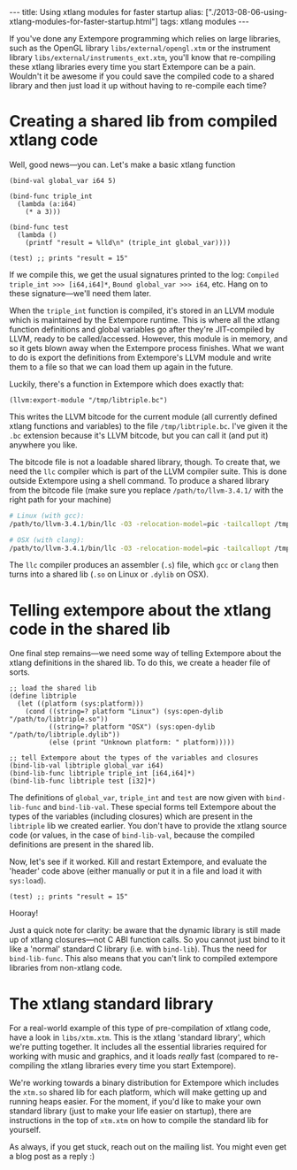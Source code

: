 #+begin_html
---
title: Using xtlang modules for faster startup
alias: ["./2013-08-06-using-xtlang-modules-for-faster-startup.html"]
tags: xtlang modules
---
#+end_html

If you've done any Extempore programming which relies on large
libraries, such as the OpenGL library =libs/external/opengl.xtm= or
the instrument library =libs/external/instruments_ext.xtm=, you'll know
that re-compiling these xtlang libraries every time you start
Extempore can be a pain.  Wouldn't it be awesome if you could save
the compiled code to a shared library and then just load it up
without having to re-compile each time?

* Creating a shared lib from compiled xtlang code

Well, good news---you can.  Let's make a basic xtlang function

#+BEGIN_SRC extempore
  (bind-val global_var i64 5)
  
  (bind-func triple_int
    (lambda (a:i64)
      (* a 3)))
  
  (bind-func test
    (lambda ()
      (printf "result = %lld\n" (triple_int global_var))))
  
  (test) ;; prints "result = 15"
#+END_SRC

If we compile this, we get the usual signatures printed to the log:
=Compiled triple_int >>> [i64,i64]*=, =Bound global_var >>> i64=, etc.
Hang on to these signature---we'll need them later.

When the =triple_int= function is compiled, it's stored in an LLVM
module which is maintained by the Extempore runtime.  This is where
all the xtlang function definitions and global variables go after
they're JIT-compiled by LLVM, ready to be called/accessed.  However,
this module is in memory, and so it gets blown away when the Extempore
process finishes.  What we want to do is export the definitions from
Extempore's LLVM module and write them to a file so that we can load
them up again in the future.

Luckily, there's a function in Extempore which does exactly that:

#+BEGIN_SRC extempore
  (llvm:export-module "/tmp/libtriple.bc")
#+END_SRC

This writes the LLVM bitcode for the current module (all currently
defined xtlang functions and variables) to the file =/tmp/libtriple.bc=.
I've given it the =.bc= extension because it's LLVM bitcode, but you
can call it (and put it) anywhere you like.

The bitcode file is not a loadable shared library, though. To create
that, we need the =llc= compiler which is part of the LLVM compiler
suite. This is done outside Extempore using a shell command. To
produce a shared library from the bitcode file (make sure you replace
=/path/to/llvm-3.4.1/= with the right path for your machine)

#+BEGIN_SRC sh
  # Linux (with gcc):
  /path/to/llvm-3.4.1/bin/llc -O3 -relocation-model=pic -tailcallopt /tmp/libtriple.bc && gcc --shared -g /tmp/libtriple.s -o ./libtriple.so
  
  # OSX (with clang):
  /path/to/llvm-3.4.1/bin/llc -O3 -relocation-model=pic -tailcallopt /tmp/libtriple.bc && clang -O3 -dynamiclib -undefined dynamic_lookup /tmp/libtriple.s -o ./libtriple.dylib
#+END_SRC

The =llc= compiler produces an assembler (=.s=) file, which =gcc= or
=clang= then turns into a shared lib (=.so= on Linux or =.dylib= on
OSX).

* Telling extempore about the xtlang code in the shared lib

One final step remains---we need some way of telling Extempore about
the xtlang definitions in the shared lib.  To do this, we create a
header file of sorts.

#+BEGIN_SRC extempore
  ;; load the shared lib
  (define libtriple
    (let ((platform (sys:platform)))
      (cond ((string=? platform "Linux") (sys:open-dylib "/path/to/libtriple.so"))
            ((string=? platform "OSX") (sys:open-dylib "/path/to/libtriple.dylib"))
            (else (print "Unknown platform: " platform)))))
  
  ;; tell Extempore about the types of the variables and closures
  (bind-lib-val libtriple global_var i64)
  (bind-lib-func libtriple triple_int [i64,i64]*)
  (bind-lib-func libtriple test [i32]*)
#+END_SRC

The definitions of =global_var=, =triple_int= and =test= are now given
with =bind-lib-func= and =bind-lib-val=. These special forms tell
Extempore about the types of the variables (including closures) which
are present in the =libtriple= lib we created earlier. You don't have
to provide the xtlang source code (or values, in the case of
=bind-lib-val=, because the compiled definitions are present in the
shared lib.

Now, let's see if it worked.  Kill and restart Extempore, and evaluate
the 'header' code above (either manually or put it in a file and load
it with =sys:load=).

#+BEGIN_SRC extempore
  (test) ;; prints "result = 15"
#+END_SRC

Hooray!

Just a quick note for clarity: be aware that the dynamic library is
still made up of xtlang closures---not C ABI function calls. So you
cannot just bind to it like a 'normal' standard C library (i.e. with
=bind-lib=). Thus the need for =bind-lib-func=. This also means that
you can't link to compiled extempore libraries from non-xtlang code.

* The xtlang standard library

For a real-world example of this type of pre-compilation of xtlang
code, have a look in =libs/xtm.xtm=.  This is the xtlang 'standard
library', which we're putting together.  It includes all the
essential libraries required for working with music and graphics, and
it loads /really/ fast (compared to re-compiling the xtlang libraries
every time you start Extempore).

We're working towards a binary distribution for Extempore which
includes the =xtm.so= shared lib for each platform, which will make
getting up and running heaps easier.  For the moment, if you'd like
to make your own standard library (just to make your life easier on
startup), there are instructions in the top of =xtm.xtm= on how to
compile the standard lib for yourself.

As always, if you get stuck, reach out on the mailing list.  You
might even get a blog post as a reply :)
